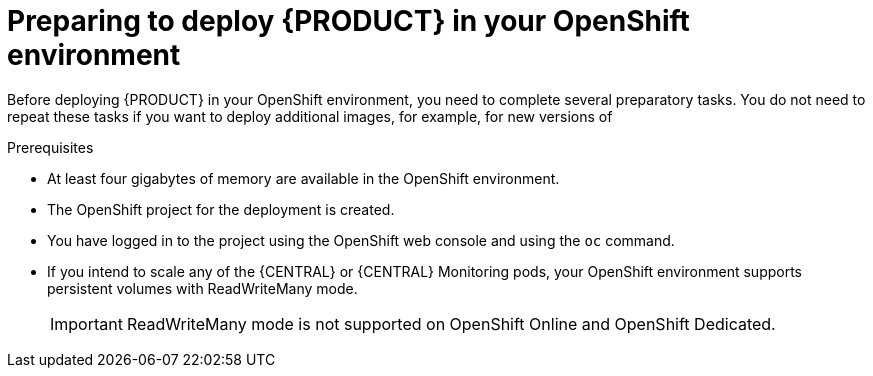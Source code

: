[id='dm-openshift-prepare-con']
= Preparing to deploy {PRODUCT} in your OpenShift environment

Before deploying {PRODUCT} in your OpenShift environment, you need to complete several preparatory tasks. You do not need to repeat these tasks if you want to deploy additional images, for example, for new versions of 
ifdef::DM[decision services or for other decision services]
ifdef::PAM[processes or for other processes.]
 

.Prerequisites

* At least four gigabytes of memory are available in the OpenShift environment.
* The OpenShift project for the deployment is created.
* You have logged in to the project using the OpenShift web console and using the `oc` command.
* If you intend to scale any of the {CENTRAL} or {CENTRAL} Monitoring pods, your OpenShift environment supports persistent volumes with ReadWriteMany mode.
+
IMPORTANT: ReadWriteMany mode is not supported on OpenShift Online and OpenShift Dedicated.   
